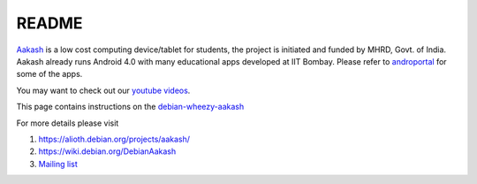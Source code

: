 README
======

.. image::
   https://lh3.googleusercontent.com/-z0r2Q9_tPnY/UMmhqLzNjNI/AAAAAAAABeU/vIP_4zMur4o/s773/aakash-logo.png
   :target: http://www.it.iitb.ac.in/aakash2/index.jsp

`Aakash <http://www.it.iitb.ac.in/aakash2/index.jsp>`_ is a low cost
computing device/tablet for students, the project is initiated and
funded by MHRD, Govt. of India. Aakash already runs Android 4.0 with
many educational apps developed at IIT Bombay. Please refer to `androportal
<http://github.com/androportal>`_ for some of the apps.

You may want to check out our `youtube videos <http://www.youtube.com/playlist?list=PLwgNlwaUyn2morz05AJCzScLTQparFJVT>`_.  

This page contains instructions on the `debian-wheezy-aakash <https://github.com/androportal/linux-on-aakash/blob/debian/debian-wheezy-aakash.rst>`_

For more details please visit 

#. `https://alioth.debian.org/projects/aakash/ <https://alioth.debian.org/projects/aakash/>`_

#. `https://wiki.debian.org/DebianAakash <https://wiki.debian.org/DebianAakash>`_

#.  `Mailing list <https://lists.alioth.debian.org/mailman/listinfo/aakash-hackers>`_


